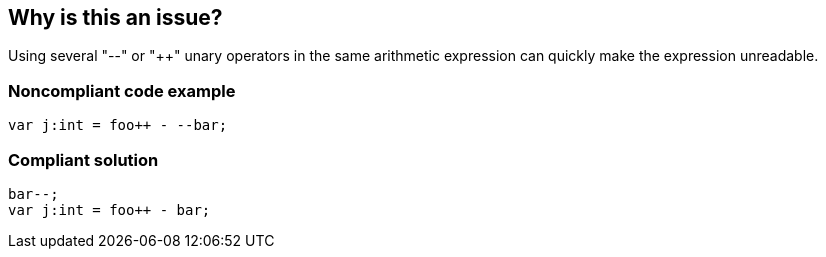== Why is this an issue?

Using several "--" or "{plus}{plus}" unary operators in the same arithmetic expression can quickly make the expression unreadable. 


=== Noncompliant code example

[source,flex]
----
var j:int = foo++ - --bar;
----


=== Compliant solution

[source,flex]
----
bar--;
var j:int = foo++ - bar;
----


ifdef::env-github,rspecator-view[]

'''
== Implementation Specification
(visible only on this page)

=== Message

Split this expression into multiple expressions so that each one contains no more than a single "{plus}{plus}" or "--" unary operator


'''
== Comments And Links
(visible only on this page)

=== on 22 Nov 2013, 13:51:46 Freddy Mallet wrote:
Is implemented by \https://jira.codehaus.org/browse/SONARPLUGINS-3284 for Flex

=== on 10 Dec 2013, 11:53:06 Freddy Mallet wrote:
Is implemented by \http://jira.codehaus.org/browse/SONARJAVA-393 for Java

=== on 11 Dec 2013, 14:45:46 Freddy Mallet wrote:
I'm closing this spec as RSPEC-881 is definitely better.

endif::env-github,rspecator-view[]
